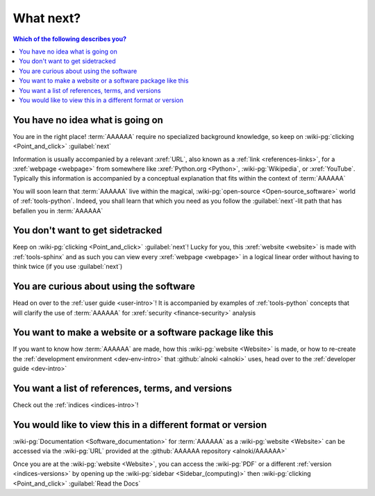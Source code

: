 .. 0.4.0

.. _what-next:


##########
What next?
##########

.. contents:: Which of the following describes you?
   :local:


*********************************
You have no idea what is going on
*********************************

You are in the right place! :term:`AAAAAA` require no specialized background
knowledge, so keep on :wiki-pg:`clicking <Point_and_click>` :guilabel:`next`

Information is usually accompanied by a relevant :xref:`URL`, also known as a
:ref:`link <references-links>`, for a :xref:`webpage <webpage>` from somewhere
like :xref:`Python.org <Python>`, :wiki-pg:`Wikipedia`, or :xref:`YouTube`.
Typically this information is accompanied by a conceptual explanation that fits
within the context of :term:`AAAAAA`

You will soon learn that :term:`AAAAAA` live within the magical,
:wiki-pg:`open-source <Open-source_software>` world of :ref:`tools-python`.
Indeed, you shall learn that which you need as you follow the
:guilabel:`next`-lit path that has befallen you in :term:`AAAAAA`


*********************************
You don't want to get sidetracked
*********************************

Keep on :wiki-pg:`clicking <Point_and_click>` :guilabel:`next`! Lucky for you,
this :xref:`website <website>` is made with :ref:`tools-sphinx` and as such you
can view every :xref:`webpage <webpage>` in a logical linear order without
having to think twice (if you use :guilabel:`next`)


****************************************
You are curious about using the software
****************************************

Head on over to the :ref:`user guide <user-intro>`! It is accompanied by
examples of :ref:`tools-python` concepts that will clarify the use of
:term:`AAAAAA` for :xref:`security <finance-security>` analysis


**********************************************************
You want to make a website or a software package like this
**********************************************************

If you want to know how :term:`AAAAAA` are made, how this
:wiki-pg:`website <Website>` is made, or
how to re-create the :ref:`development environment <dev-env-intro>` that
:github:`alnoki <alnoki>` uses, head over to the
:ref:`developer guide <dev-intro>`


**************************************************
You want a list of references, terms, and versions
**************************************************

Check out the :ref:`indices <indices-intro>`!

.. _what-next-format:


************************************************************
You would like to view this in a different format or version
************************************************************

:wiki-pg:`Documentation <Software_documentation>` for
:term:`AAAAAA` as a :wiki-pg:`website <Website>` can be accessed via the
:wiki-pg:`URL` provided at the :github:`AAAAAA repository <alnoki/AAAAAA>`

Once you are at the :wiki-pg:`website <Website>`, you can access the
:wiki-pg:`PDF` or a different :ref:`version <indices-versions>` by opening up
the :wiki-pg:`sidebar <Sidebar_(computing)>` then
:wiki-pg:`clicking <Point_and_click>` :guilabel:`Read the Docs`

